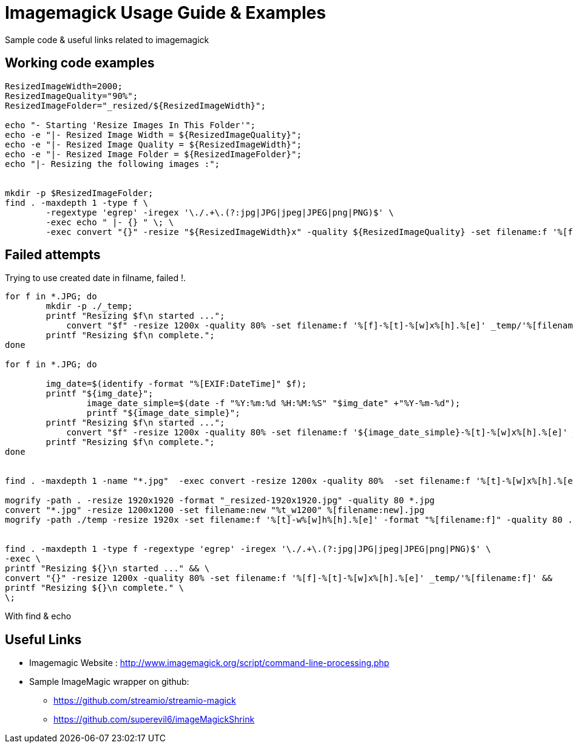 	
= Imagemagick Usage Guide & Examples
Sample code & useful links related to imagemagick


== Working code examples

[source,bash]
----
ResizedImageWidth=2000;
ResizedImageQuality="90%";
ResizedImageFolder="_resized/${ResizedImageWidth}";

echo "- Starting 'Resize Images In This Folder'";
echo -e "|- Resized Image Width = ${ResizedImageQuality}";
echo -e "|- Resized Image Quality = ${ResizedImageWidth}";
echo -e "|- Resized Image Folder = ${ResizedImageFolder}";
echo "|- Resizing the following images :";


mkdir -p $ResizedImageFolder;
find . -maxdepth 1 -type f \
	-regextype 'egrep' -iregex '\./.+\.(?:jpg|JPG|jpeg|JPEG|png|PNG)$' \
	-exec echo " |- {} " \; \
	-exec convert "{}" -resize "${ResizedImageWidth}x" -quality ${ResizedImageQuality} -set filename:f '%[f]-%[t]-w%[w].%[e]' "${ResizedImageFolder}/%[filename:f]" \;


	
----

== Failed attempts

.Trying to use created date in filname, failed !.
[source,bash]
----

for f in *.JPG; do
	mkdir -p ./_temp;
    	printf "Resizing $f\n started ...";
 	    convert "$f" -resize 1200x -quality 80% -set filename:f '%[f]-%[t]-%[w]x%[h].%[e]' _temp/'%[filename:f]'
        printf "Resizing $f\n complete.";
done

for f in *.JPG; do
 
        img_date=$(identify -format "%[EXIF:DateTime]" $f);
        printf "${img_date}";
		image_date_simple=$(date -f "%Y:%m:%d %H:%M:%S" "$img_date" +"%Y-%m-%d");
		printf "${image_date_simple}";
    	printf "Resizing $f\n started ...";
 	    convert "$f" -resize 1200x -quality 80% -set filename:f '${image_date_simple}-%[t]-%[w]x%[h].%[e]' _temp/'%[filename:f]'
        printf "Resizing $f\n complete.";
done


find . -maxdepth 1 -name "*.jpg"  -exec convert -resize 1200x -quality 80%  -set filename:f '%[t]-%[w]x%[h].%[e]' {} temp/'%[filename:f]' \;

mogrify -path . -resize 1920x1920 -format "_resized-1920x1920.jpg" -quality 80 *.jpg
convert "*.jpg" -resize 1200x1200 -set filename:new "%t_w1200" %[filename:new].jpg
mogrify -path ./temp -resize 1920x -set filename:f '%[t]-w%[w]h%[h].%[e]' -format "%[filename:f]" -quality 80 ./*.{jpg,png}


find . -maxdepth 1 -type f -regextype 'egrep' -iregex '\./.+\.(?:jpg|JPG|jpeg|JPEG|png|PNG)$' \
-exec \
printf "Resizing ${}\n started ..." && \
convert "{}" -resize 1200x -quality 80% -set filename:f '%[f]-%[t]-%[w]x%[h].%[e]' _temp/'%[filename:f]' &&
printf "Resizing ${}\n complete." \
\;
----

.With find & echo 
----
       
       


----

== Useful Links
- Imagemagic Website :
http://www.imagemagick.org/script/command-line-processing.php
- Sample ImageMagic wrapper on github:
** https://github.com/streamio/streamio-magick
** https://github.com/superevil6/imageMagickShrink
 

